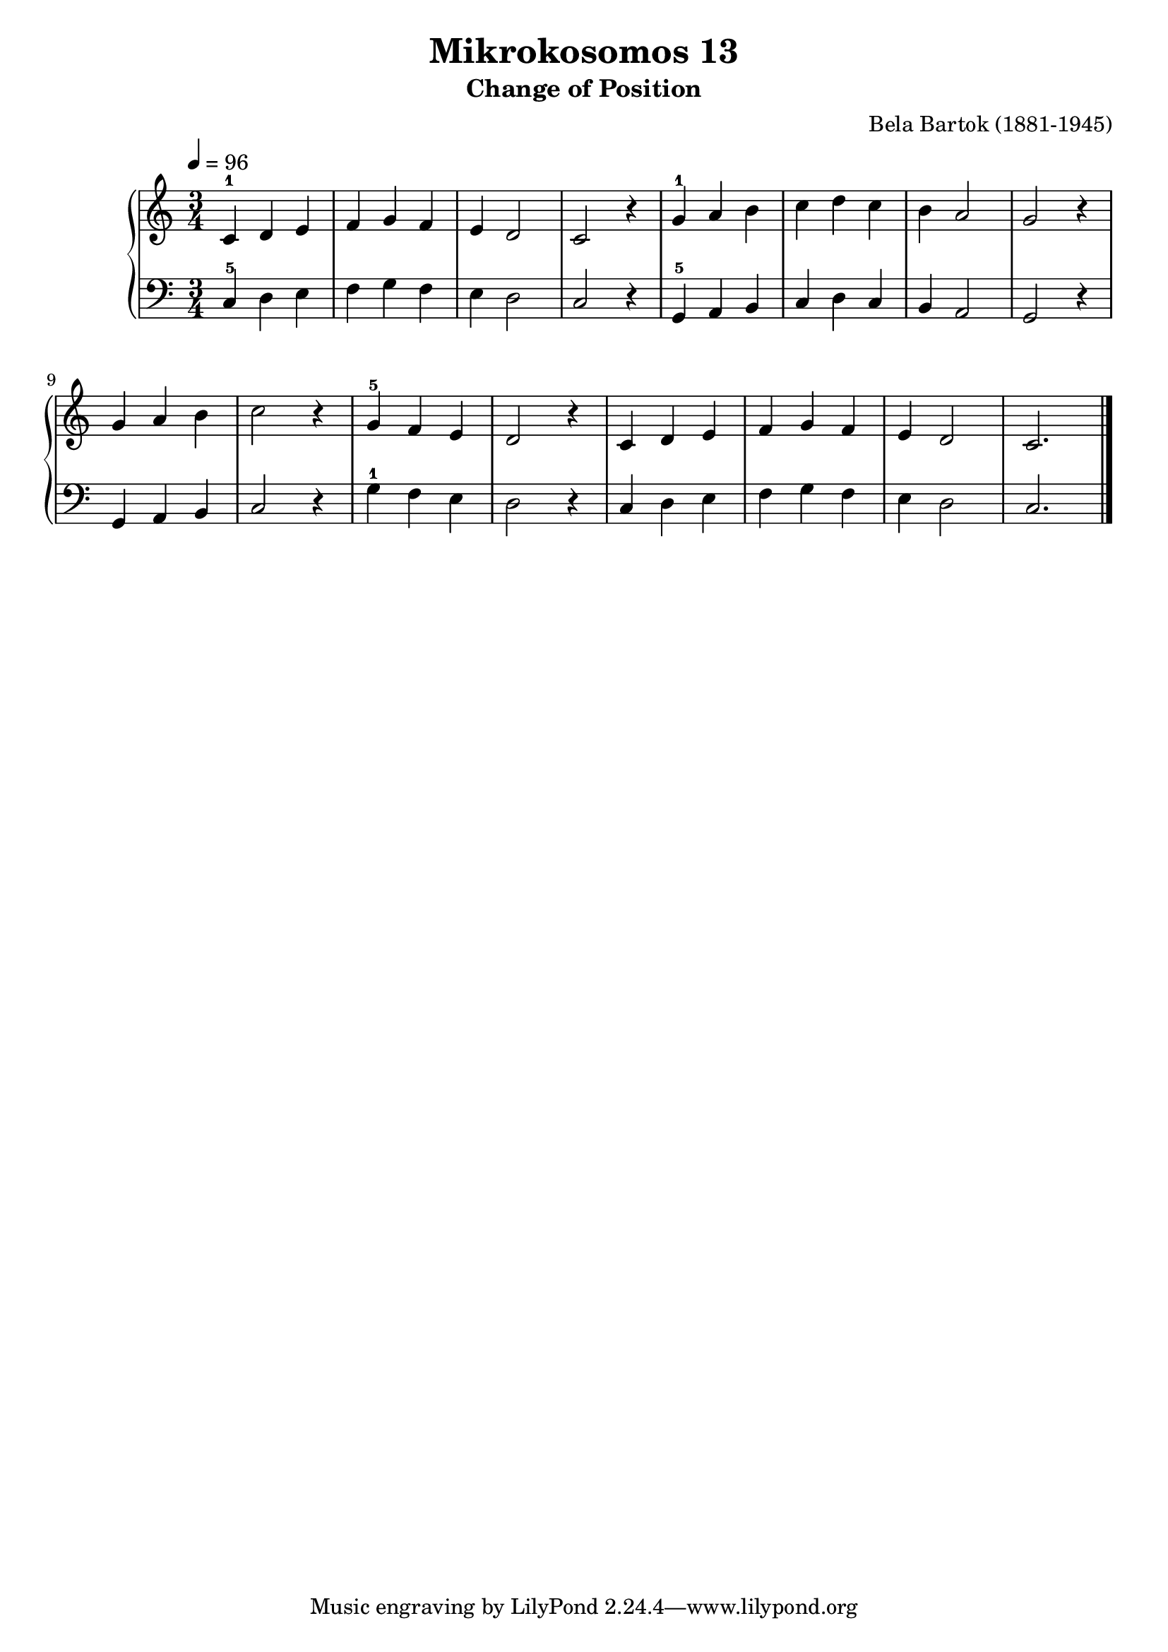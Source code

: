 \version "2.20"

\header {
  title = "Mikrokosomos 13"
  subtitle = "Change of Position"
  composer = "Bela Bartok (1881-1945)"
  maintainer = "Tim Burgess"
  maintainerEmail = "timburgess@mac.com"
}

righthand =  {
  \key c \major
  \numericTimeSignature \time 3/4
  \clef "treble"
  \tempo 4 = 96
  \relative c' {
  c4-1 d e f g f e d2 c r4
  g'-1 a b c d c b a2 g r4
  g a b c2 r4
  g-5 f e d2 r4
  c d e f g f e d2 c2.
   \bar "|."
  }
}

lefthand =  {
  \key c \major
  \numericTimeSignature \time 3/4
  \clef "bass"
  \relative c {
  c4-5 d e f g f e d2 c r4
  g-5 a b c d c b a2 g r4
  g a b c2 r4
  g'-1 f e d2 r4
  c d e f g f e d2 c2.
  \bar "|."
  }
}

\score {
   \context PianoStaff << 
    \context Staff = "one" <<
      \righthand
    >>
    \context Staff = "two" <<
      \lefthand
    >>
  >>
  \layout { }
  \midi { }
}
   
